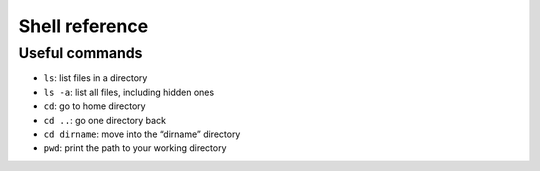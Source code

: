 Shell reference
===============

Useful commands
---------------

* ``ls``: list files in a directory
* ``ls -a``: list all files, including hidden ones

* ``cd``: go to home directory
* ``cd ..``: go one directory back
* ``cd dirname``: move into the “dirname” directory

* ``pwd``: print the path to your working directory
